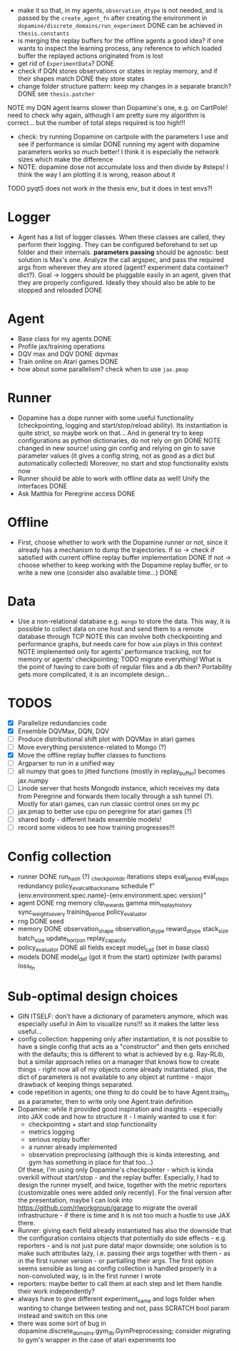 + make it so that, in my agents, =observation_dtype= is not needed,
  and is passed by the =create_agent_fn= after creating the
  environment in =dopamine/discrete_domains/run_experiment=
  DONE can be achieved in =thesis.constants=
+ is merging the replay buffers for the offline agents a good idea? if
  one wants to inspect the learning process, any reference to which
  loaded buffer the replayed actions originated from is lost
+ get rid of =ExperimentData=? DONE
+ check if DQN stores observations or states in replay memory, and if
  their shapes match DONE they store states
+ change folder structure pattern: keep my changes in a separate
  branch? DONE see =thesis.patcher=


NOTE my DQN agent learns slower than Dopamine's one, e.g. on CartPole!
need to check why again, although I am pretty sure my algorithm is
correct... but the number of total steps required is too high!!!
- check: try running Dopamine on cartpole with the parameters I use
  and see if performance is similar
  DONE running my agent with dopamine parameters works so much better!
  I think it is especially the network sizes which make the difference
- NOTE: dopamine dose not accumulate loss and then divide by #steps! I
  think the way I am plotting it is wrong, reason about it

TODO pyqt5 does not work in the thesis env, but it does in test envs?!

* Logger
  + Agent has a list of logger classes. When these classes are called,
    they perform their logging. They can be configured beforehand to
    set up folder and their internals. *parameters passing* should be
    agnostic: best solution is Max's one. Analyze the call argspec,
    and pass the required args from wherever they are stored (agent?
    experiment data container? dict?).
    Goal -> loggers should be pluggable easily in an agent, given
    that they are properly configured. Ideally they should also be
    able to be stopped and reloaded
    DONE

* Agent
  + Base class for my agents DONE
  + Profile jax/training operations
  + DQV max and DQV DONE dqvmax
  + Train online on Atari games DONE
  + how about some parallelism? check when to use =jax.pmap=

* Runner
  + Dopamine has a dope runner with some useful functionality
    (checkpointing, logging and start/stop/reload ability). Its
    instantiation is quite strict, so maybe work on that... And in
    general try to keep configurations as python dictionaries, do not
    rely on gin DONE
    NOTE changed in new source! using gin config and relying on gin to
    save parameter values (it gives a config string, not as good as a
    dict but automatically collected)
    Moreover, no start and stop functionality exists now
  + Runner should be able to work with offline data as well! Unify the
    interfaces DONE
  + Ask Matthia for Peregrine access DONE

* Offline
  + First, choose whether to work with the Dopamine runner or not,
    since it already has a mechanism to dump the trajectories.
    If so  -> check if satisfied with current offline replay buffer
	      implementation DONE
    If not -> choose whether to keep working with the Dopamine replay
	      buffer, or to write a new one (consider also available
	      time...)
    DONE

* Data
  + Use a non-relational database e.g. =mongo= to store the data. This
    way, it is possible to collect data on one host and send them to a
    remote database through TCP
    NOTE this can involve both checkpointing and performance graphs,
    but needs care for how =aim= plays in this context
    NOTE implemented only for agents' performance tracking, not for
    memory or agents' checkpointing; TODO migrate everything! What is
    the point of having to care both of regular files and a db then?
    Portability gets more complicated, it is an incomplete design...

* TODOS
  - [X] Parallelize redundancies code
  - [X] Ensemble DQVMax, DQN, DQV
  - [ ] Produce distributional shift plot with DQVMax in atari games
  - [ ] Move everything persistence-related to Mongo (?)
  - [X] Move the offline replay buffer classes to functions
  - [ ] Argparser to run in a unified way
  - [ ] all numpy that goes to jitted functions (mostly in
	replay_buffer) becomes jax.numpy
  - [ ] Linode server that hosts Mongodb instance, which receives my
	data from Peregrine and forwards them locally through a ssh
	tunnel (?). Mostly for atari games, can run classic control
	ones on my pc
  - [ ] jax.pmap to better use cpu on peregrine for atari games (?)
  - [ ] shared body - different heads ensemble models!
  - [ ] record some videos to see how training progresses!!!

* Config collection
  + runner DONE
    run_hash (?)
    _checkpoint_dir
    iterations
    steps
    eval_period
    eval_steps
    redundancy
    policy_eval_callbacks_name
    schedule
    f"{env.environment.spec.name}-{env.environment.spec.version}"
  + agent DONE
    rng
    memory
    clip_rewards
    gamma
    min_replay_history
    sync_weights_every
    training_period
    policy_evaluator
  + rng DONE
    seed
  + memory DONE
    observation_shape
    observation_dtype
    reward_dtype
    stack_size
    batch_size
    update_horizon
    replay_capacity
  + policy_evaluator DONE
    all fields except model_call (set in base class)
  + models DONE
    model_def (got it from the start)
    optimizer (with params)
    loss_fn
* Sub-optimal design choices
  + GIN ITSELF: don't have a dictionary of parameters anymore, which
    was especially useful in Aim to visualize runs!!! so it makes the
    latter less useful...
  + config collection: happening only after instantiation, it is not
    possible to have a single config that acts as a "constructor" and
    then gets enriched with the defaults; this is different to what is
    achieved by e.g. Ray-RLib, but a similar approach relies on a
    manager that knows how to create things - right now all of my
    objects come already instantiated.
    plus, the dict of parameters is
    not available to any object at runtime - major drawback of keeping
    things separated.
  + code repetition in agents; one thing to do could be to have
    Agent.train_fn as a parameter, then to write only one Agent.train
    definition
  + Dopamine: while it provided good inspiration and insights -
    especially into JAX code and how to structure it - I mainly wanted
    to use it for:
    - checkpointing + start and stop functionality
    - metrics logging
    - serious replay buffer
    - a runner already implemented
    - observation preprocissing (although this is kinda interesting,
      and gym has something in place for that too...)
    Of these, I'm using only Dopamine's checkpointer - which is kinda
    overkill without start/stop - and the replay buffer. Especially, I
    had to design the runner myself, and twice, together with the
    metric reporters (customizable ones were added only recently). For
    the final version after the presentation, maybe I can look into
    https://github.com/rlworkgroup/garage to migrate the overall
    infrastructure - if there is time and it is not too much a hustle
    to use JAX there.
  + Runner: giving each field already instantiated has also the
    downside that the configuration contains objects that potentially
    do side effects - e.g. reporters - and is not just pure data!
    major downside; one solution is to make such attributes lazy,
    i.e. passing their args together with them - as in the first
    runner version - or partialling their args. The first option seems
    sensible as long as config collection is handled properly in a
    non-convoluted way, is in the first runner I wrote
  + reporters: maybe better to call them at each step and let them
    handle their work independently?
  + always have to give different experiment_name and logs folder when
    wanting to change between testing and not, pass SCRATCH bool param
    instead and switch on this one
  + there was some sort of bug in
    dopamine.discrete_domains.gym_lib.GymPreprocessing; consider
    migrating to gym's wrapper in the case of atari experiments too

